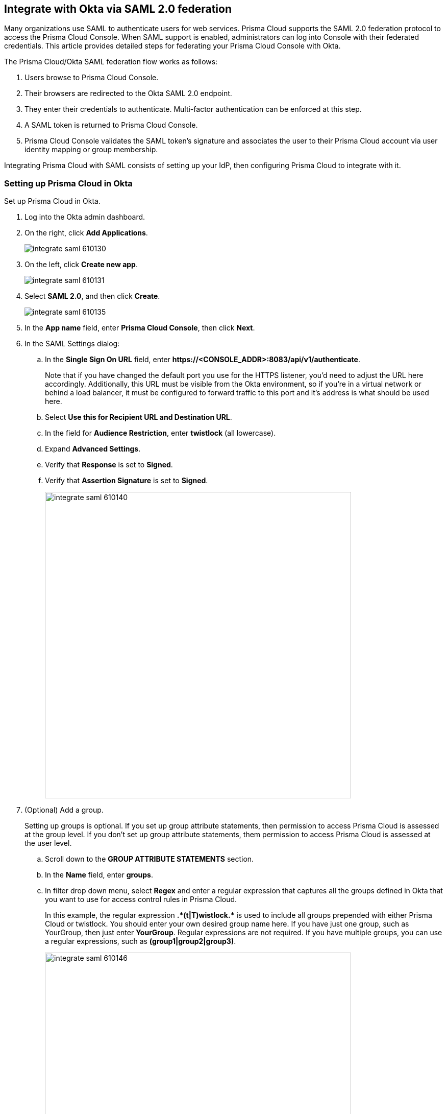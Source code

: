 [#saml]
== Integrate with Okta via SAML 2.0 federation

Many organizations use SAML to authenticate users for web services.
Prisma Cloud supports the SAML 2.0 federation protocol to access the Prisma Cloud Console.
When SAML support is enabled, administrators can log into Console with their federated credentials.
This article provides detailed steps for federating your Prisma Cloud Console with Okta.

The Prisma Cloud/Okta SAML federation flow works as follows:

. Users browse to Prisma Cloud Console.

. Their browsers are redirected to the Okta SAML 2.0 endpoint.

. They enter their credentials to authenticate.
Multi-factor authentication can be enforced at this step.

. A SAML token is returned to Prisma Cloud Console.

. Prisma Cloud Console validates the SAML token’s signature and associates the user to their Prisma Cloud account via user identity mapping or group membership.

Integrating Prisma Cloud with SAML consists of setting up your IdP, then configuring Prisma Cloud to integrate with it.


[.task]
=== Setting up Prisma Cloud in Okta

Set up Prisma Cloud in Okta.

[.procedure]
. Log into the Okta admin dashboard.

. On the right, click *Add Applications*.
+
image::runtime-security/integrate-saml-610130.png[]

. On the left, click *Create new app*.
+
image::runtime-security/integrate-saml-610131.png[]

. Select *SAML 2.0*, and then click *Create*.
+
image::runtime-security/integrate-saml-610135.png[]

. In the *App name* field, enter *Prisma Cloud Console*, then click *Next*.

. In the SAML Settings dialog:

.. In the *Single Sign On URL* field, enter *\https://<CONSOLE_ADDR>:8083/api/v1/authenticate*.
+
Note that if you have changed the default port you use for the HTTPS listener, you'd need to adjust the URL here accordingly.
Additionally, this URL must be visible from the Okta environment, so if you're in a virtual network or behind a load balancer, it must be configured to forward traffic to this port and it's address is what should be used here.

.. Select *Use this for Recipient URL and Destination URL*.

.. In the field for *Audience Restriction*, enter *twistlock* (all lowercase).

.. Expand *Advanced Settings*.

.. Verify that *Response* is set to *Signed*.

.. Verify that *Assertion Signature* is set to *Signed*.
+
image::runtime-security/integrate-saml-610140.png[width=600]

. (Optional) Add a group.
+
Setting up groups is optional.
If you set up group attribute statements, then permission to access Prisma Cloud is assessed at the group level.
If you don't set up group attribute statements, them permission to access Prisma Cloud is assessed at the user level.

.. Scroll down to the *GROUP ATTRIBUTE STATEMENTS* section.

.. In the *Name* field, enter *groups*.

.. In filter drop down menu, select *Regex* and enter a regular expression that captures all the groups defined in Okta that  you want to use for access control rules in Prisma Cloud.
+
In this example, the regular expression **.{asterisk}(t|T)wistlock.{asterisk}** is used to include all groups prepended with either Prisma Cloud or twistlock.
You should enter your own desired group name here.
If you have just one group, such as YourGroup, then just enter *YourGroup*.
Regular expressions are not required.
If you have multiple groups, you can use a regular expressions, such as *(group1|group2|group3)*.
+
image::runtime-security/integrate-saml-610146.png[width=600]

. Click *Next*, and then click *Finish*.
+
You are directed to a summary page for your new app.

. Click on the *People* tab, and add users to the Prisma Cloud app.

. Click on the *Groups* tab, and add groups to the Prisma Cloud app.

. Click on the *Sign On* tab and click *View setup instructions*.
+
The following values are used to configure Prisma Cloud Console, so copy them and set them aside.
+
* Identity Provider Single Sign-On URL
* Identity Provider Issuer
* X.509 Certificate
+
image::runtime-security/integrate-saml-610163.png[width=600]


[.task]
=== Configuring Console

Configure Prisma Cloud Console.

[.procedure]
. Open Console, and login as admin.

. Go to *Manage > Authentication > Identity Providers > SAML*.

. Set *Integrate SAML users and groups with Prisma Cloud* to *Enabled*.

. Set *Identity provider* to *Okta*.

. Copy the following values from Okta and paste them into their corresponding fields in Console:
+
* Identity Provider Single Sign-On URL
* Identity Provider Issuer
* X.509 Certificate

. In *Audience*, enter *twistlock*.

. Click *Save*.


[.task]
=== Granting access by group

Grant access to Prisma Cloud Console by group.
Each group must be assigned a xref:../authentication/user-roles.adoc[role].
You can optionally use these groups to define xref:../access-control/rbac.adoc[RBAC rules] for controlling who can run which Docker Engine commands in your environment.

[.procedure]
. Open Console.

. Define a SAML group.

.. Go to *Manage > Authentication > Groups*.

.. Click *Add group*.

.. In the *Name* field, enter a group name.
+
The group name must exactly match the group name in the SAML IdP.
Console does not verify if that the value entered matches a group name in the SAML IdP.

.. Select the *SAML group* checkbox.

.. Select a role.

.. Select a project(s) - Optional.

.. Click *Save*.


[.task]
=== Granting access by user

Grant access to Prisma Cloud Console by user.
Each user must be assigned a xref:../authentication/user-roles.adoc[role].
You can optionally use these user to define xref:../access-control/rbac.adoc[RBAC rules] for controlling who can run which Docker Engine commands in your environment.

[.procedure]
. Open Console.

. Define a SAML user.

.. Go to *Manage > Authentication > Users*.

.. Click *Add user*.

.. In the *Username* field, enter a user name.
+
The username must exactly match the username in the SAML IdP.
Console does not verify if that the value entered matches a user name in the SAML IdP.

.. Select *SAML* as the Auth method

.. Select a role.

.. (Optional) Select a project(s).

.. Click *Save*.

